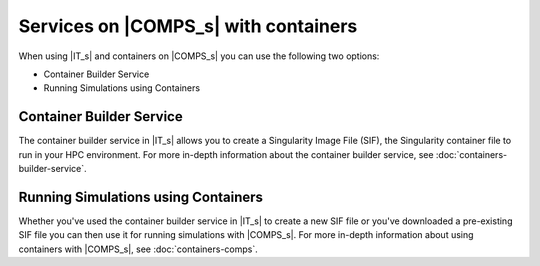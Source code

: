 =====================================
Services on |COMPS_s| with containers
=====================================

When using |IT_s| and containers on |COMPS_s| you can use the following two options:

* Container Builder Service
* Running Simulations using Containers


Container Builder Service
-------------------------

The container builder service in |IT_s| allows you to create a Singularity Image File (SIF), 
the Singularity container file to run in your HPC environment. For more in-depth information 
about the container builder service, see :doc:`containers-builder-service`.

Running Simulations using Containers
------------------------------------

Whether you've used the container builder service in |IT_s| to create a new SIF file or you've 
downloaded a pre-existing SIF file you can then use it for running simulations with |COMPS_s|. 
For more in-depth information about using containers with |COMPS_s|, see :doc:`containers-comps`.